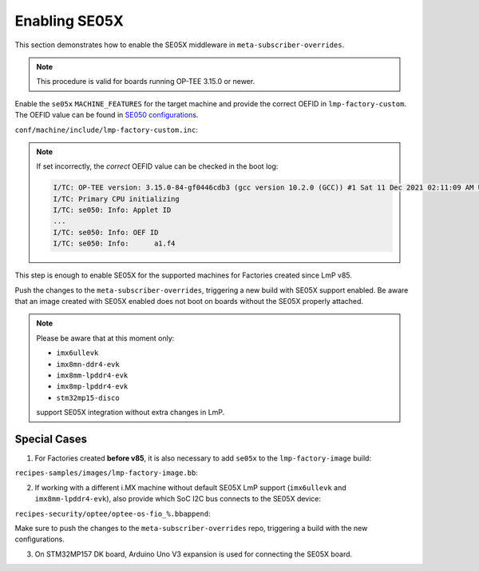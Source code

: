.. _ref-security_se05x_enablement:

Enabling SE05X
==============

This section demonstrates how to enable the SE05X middleware in ``meta-subscriber-overrides``.

.. note::
    This procedure is valid for boards running OP-TEE 3.15.0 or newer.

Enable the ``se05x`` ``MACHINE_FEATURES`` for the target machine and provide the correct OEFID in ``lmp-factory-custom``.
The OEFID value can be found in `SE050 configurations`_.

``conf/machine/include/lmp-factory-custom.inc``:

.. prompt:: text

    SE05X_OEFID:<machine> = "0xA1F4"
    MACHINE_FEATURES:append:<machine> = " se05x"

.. note::
    If set incorrectly, the *correct* OEFID value can be checked in the boot log:

    .. code-block:: none

        I/TC: OP-TEE version: 3.15.0-84-gf0446cdb3 (gcc version 10.2.0 (GCC)) #1 Sat 11 Dec 2021 02:11:09 AM UTC aarch64
        I/TC: Primary CPU initializing
        I/TC: se050: Info: Applet ID
        ...
        I/TC: se050: Info: OEF ID
        I/TC: se050: Info: 	a1.f4

This step is enough to enable SE05X for the supported machines for Factories created since LmP v85.

Push the changes to the ``meta-subscriber-overrides``, triggering a new build with SE05X support enabled.
Be aware that an image created with SE05X enabled does not boot on boards without the SE05X properly attached.

.. note::
    Please be aware that at this moment only:

    * ``imx6ullevk``
    * ``imx8mn-ddr4-evk``
    * ``imx8mm-lpddr4-evk``
    * ``imx8mp-lpddr4-evk``
    * ``stm32mp15-disco``

    support SE05X integration without extra changes in LmP.

Special Cases
-------------

1. For Factories created **before v85**, it is also necessary to add  ``se05x`` to the ``lmp-factory-image`` build:

``recipes-samples/images/lmp-factory-image.bb``:

.. prompt:: text

    # Support for SE05X
    require ${@bb.utils.contains('MACHINE_FEATURES', 'se05x', 'recipes-samples/images/lmp-feature-se05x.inc', '', d)}

2. If working with a different i.MX machine without default SE05X LmP support (``imx6ullevk`` and ``imx8mm-lpddr4-evk``),
   also provide which SoC I2C bus connects to the SE05X device:

``recipes-security/optee/optee-os-fio_%.bbappend``:

.. prompt:: text

    EXTRA_OEMAKE:append:<machine> = " \
        ${@bb.utils.contains('MACHINE_FEATURES', 'se05x', 'CFG_IMX_I2C=y CFG_CORE_SE05X_I2C_BUS=<i2c_bus>', '', d)} \
    "

Make sure to push the changes to the ``meta-subscriber-overrides`` repo, triggering a build with the new configurations.

3. On STM32MP157 DK board, Arduino Uno V3 expansion is used for connecting the SE05X board.

.. _SE050 configurations:
   https://www.nxp.com/docs/en/application-note/AN12436.pdf
